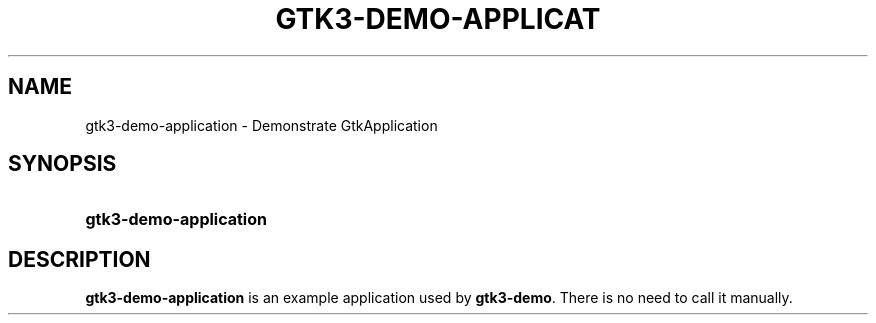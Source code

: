 '\" t
.\"     Title: gtk3-demo-application
.\"    Author: Matthias Clasen
.\" Generator: DocBook XSL Stylesheets vsnapshot <http://docbook.sf.net/>
.\"      Date: 08/22/2017
.\"    Manual: User Commands
.\"    Source: GTK+
.\"  Language: English
.\"
.TH "GTK3\-DEMO\-APPLICAT" "1" "" "GTK+" "User Commands"
.\" -----------------------------------------------------------------
.\" * Define some portability stuff
.\" -----------------------------------------------------------------
.\" ~~~~~~~~~~~~~~~~~~~~~~~~~~~~~~~~~~~~~~~~~~~~~~~~~~~~~~~~~~~~~~~~~
.\" http://bugs.debian.org/507673
.\" http://lists.gnu.org/archive/html/groff/2009-02/msg00013.html
.\" ~~~~~~~~~~~~~~~~~~~~~~~~~~~~~~~~~~~~~~~~~~~~~~~~~~~~~~~~~~~~~~~~~
.ie \n(.g .ds Aq \(aq
.el       .ds Aq '
.\" -----------------------------------------------------------------
.\" * set default formatting
.\" -----------------------------------------------------------------
.\" disable hyphenation
.nh
.\" disable justification (adjust text to left margin only)
.ad l
.\" -----------------------------------------------------------------
.\" * MAIN CONTENT STARTS HERE *
.\" -----------------------------------------------------------------
.SH "NAME"
gtk3-demo-application \- Demonstrate GtkApplication
.SH "SYNOPSIS"
.HP \w'\fBgtk3\-demo\-application\fR\ 'u
\fBgtk3\-demo\-application\fR
.SH "DESCRIPTION"
.PP
\fBgtk3\-demo\-application\fR
is an example application used by
\fBgtk3\-demo\fR\&. There is no need to call it manually\&.
